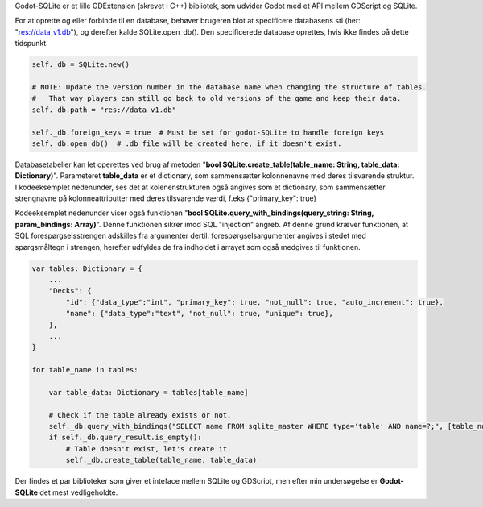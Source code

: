 Godot-SQLite er et lille GDExtension (skrevet i C++) bibliotek,
som udvider Godot med et API mellem GDScript og SQLite.

For at oprette og eller forbinde til en database, behøver brugeren blot at specificere databasens sti (her: "res://data_v1.db"),
og derefter kalde SQLite.open_db(). Den specificerede database oprettes, hvis ikke findes på dette tidspunkt.

.. code-block:: GDScript

    self._db = SQLite.new()

    # NOTE: Update the version number in the database name when changing the structure of tables.
    #	That way players can still go back to old versions of the game and keep their data.
    self._db.path = "res://data_v1.db"

    self._db.foreign_keys = true  # Must be set for godot-SQLite to handle foreign keys
    self._db.open_db()  # .db file will be created here, if it doesn't exist.


Databasetabeller kan let operettes ved brug af metoden "**bool SQLite.create_table(table_name: String, table_data: Dictionary)**".
Parameteret **table_data** er et dictionary, som sammensætter kolonnenavne med deres tilsvarende struktur.
I kodeeksemplet nedenunder, ses det at kolenenstrukturen også angives som et dictionary,
som sammensætter strengnavne på kolonneattributter med deres tilsvarende værdi, f.eks {"primary_key": true}

Kodeeksemplet nedenunder viser også funktionen "**bool SQLite.query_with_bindings(query_string: String, param_bindings: Array)**".
Denne funktionen sikrer imod SQL "injection" angreb. Af denne grund kræver funktionen, at SQL forespørgselsstrengen adskilles fra argumenter dertil.
forespørgselsargumenter angives i stedet med spørgsmåltegn i strengen, herefter udfyldes de fra indholdet i arrayet som også medgives til funktionen.

.. code-block:: GDScript

    var tables: Dictionary = {
        ...
        "Decks": {
            "id": {"data_type":"int", "primary_key": true, "not_null": true, "auto_increment": true},
            "name": {"data_type":"text", "not_null": true, "unique": true},
        },
        ...
    }
    
    for table_name in tables:
        
        var table_data: Dictionary = tables[table_name]

        # Check if the table already exists or not.
        self._db.query_with_bindings("SELECT name FROM sqlite_master WHERE type='table' AND name=?;", [table_name])
        if self._db.query_result.is_empty():
            # Table doesn't exist, let's create it.
            self._db.create_table(table_name, table_data)


Der findes et par biblioteker som giver et inteface mellem SQLite og GDScript,
men efter min undersøgelse er **Godot-SQLite** det mest vedligeholdte.